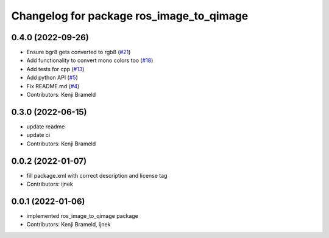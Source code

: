 ^^^^^^^^^^^^^^^^^^^^^^^^^^^^^^^^^^^^^^^^^
Changelog for package ros_image_to_qimage
^^^^^^^^^^^^^^^^^^^^^^^^^^^^^^^^^^^^^^^^^

0.4.0 (2022-09-26)
------------------
* Ensure bgr8 gets converted to rgb8 (`#21 <https://github.com/ros-sports/ros_image_to_qimage/issues/21>`_)
* Add functionality to convert mono colors too (`#18 <https://github.com/ros-sports/ros_image_to_qimage/issues/18>`_)
* Add tests for cpp (`#13 <https://github.com/ros-sports/ros_image_to_qimage/issues/13>`_)
* Add python API (`#5 <https://github.com/ros-sports/ros_image_to_qimage/issues/5>`_)
* Fix README.md (`#4 <https://github.com/ros-sports/ros_image_to_qimage/issues/4>`_)
* Contributors: Kenji Brameld

0.3.0 (2022-06-15)
------------------
* update readme
* update ci
* Contributors: Kenji Brameld

0.0.2 (2022-01-07)
------------------
* fill package.xml with correct description and license tag
* Contributors: ijnek

0.0.1 (2022-01-06)
------------------
* implemented ros_image_to_qimage package
* Contributors: Kenji Brameld, ijnek
